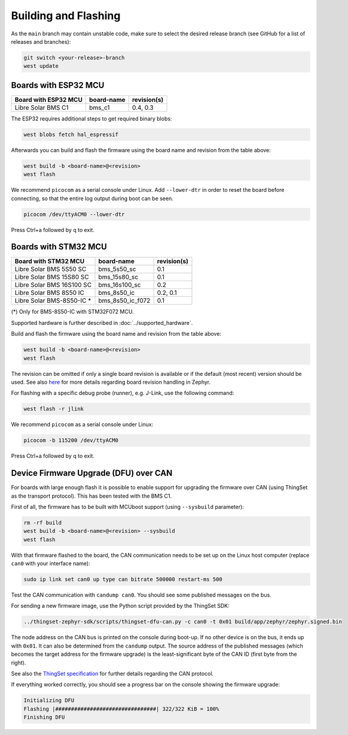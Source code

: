 Building and Flashing
=====================

As the ``main`` branch may contain unstable code, make sure to select the desired release branch
(see GitHub for a list of releases and branches):

.. code-block:: bash

    git switch <your-release>-branch
    west update

Boards with ESP32 MCU
"""""""""""""""""""""

+-----------------------------+----------------------+----------------+
| Board with ESP32 MCU        | board-name           | revision(s)    |
+=============================+======================+================+
| Libre Solar BMS C1          | bms_c1               | 0.4, 0.3       |
+-----------------------------+----------------------+----------------+

The ESP32 requires additional steps to get required binary blobs:

.. code-block:: bash

    west blobs fetch hal_espressif

Afterwards you can build and flash the firmware using the board name and revision from the table
above:

.. code-block:: bash

    west build -b <board-name>@<revision>
    west flash

We recommend ``picocom`` as a serial console under Linux. Add ``--lower-dtr`` in order
to reset the board before connecting, so that the entire log output during boot can be seen.

.. code-block:: bash

    picocom /dev/ttyACM0 --lower-dtr

Press Ctrl+a followed by q to exit.

Boards with STM32 MCU
"""""""""""""""""""""

+-----------------------------+----------------------+----------------+
| Board with STM32 MCU        | board-name           | revision(s)    |
+=============================+======================+================+
| Libre Solar BMS 5S50 SC     | bms_5s50_sc          | 0.1            |
+-----------------------------+----------------------+----------------+
| Libre Solar BMS 15S80 SC    | bms_15s80_sc         | 0.1            |
+-----------------------------+----------------------+----------------+
| Libre Solar BMS 16S100 SC   | bms_16s100_sc        | 0.2            |
+-----------------------------+----------------------+----------------+
| Libre Solar BMS 8S50 IC     | bms_8s50_ic          | 0.2, 0.1       |
+-----------------------------+----------------------+----------------+
| Libre Solar BMS-8S50-IC *   | bms_8s50_ic_f072     | 0.1            |
+-----------------------------+----------------------+----------------+

(*) Only for BMS-8S50-IC with STM32F072 MCU.

Supported hardware is further described in :doc:`../supported_hardware`.

Build and flash the firmware using the board name and revision from the table above:

.. code-block:: bash

    west build -b <board-name>@<revision>
    west flash

The revision can be omitted if only a single board revision is available or if
the default (most recent) version should be used. See also
`here <https://docs.zephyrproject.org/latest/application/index.html#application-board-version>`_
for more details regarding board revision handling in Zephyr.

For flashing with a specific debug probe (runner), e.g. J-Link, use the following command:

.. code-block:: bash

    west flash -r jlink

We recommend ``picocom`` as a serial console under Linux:

.. code-block:: bash

    picocom -b 115200 /dev/ttyACM0

Press Ctrl+a followed by q to exit.

Device Firmware Upgrade (DFU) over CAN
""""""""""""""""""""""""""""""""""""""

For boards with large enough flash it is possible to enable support for upgrading the firmware over
CAN (using ThingSet as the transport protocol). This has been tested with the BMS C1.

First of all, the firmware has to be built with MCUboot support (using ``--sysbuild`` parameter):

.. code-block:: bash

    rm -rf build
    west build -b <board-name>@<revision> --sysbuild
    west flash

With that firmware flashed to the board, the CAN communication needs to be set up on the Linux host
computer (replace ``can0`` with your interface name):

.. code-block:: bash

    sudo ip link set can0 up type can bitrate 500000 restart-ms 500

Test the CAN communication with ``candump can0``. You should see some published messages on the bus.

For sending a new firmware image, use the Python script provided by the ThingSet SDK:

.. code-block:: bash

    ../thingset-zephyr-sdk/scripts/thingset-dfu-can.py -c can0 -t 0x01 build/app/zephyr/zephyr.signed.bin

The node address on the CAN bus is printed on the console during boot-up. If no other device is on
the bus, it ends up with ``0x01``. It can also be determined from the ``candump`` output. The source
address of the published messages (which becomes the target address for the firmware upgrade) is the
least-significant byte of the CAN ID (first byte from the right).

See also the `ThingSet specification <https://thingset.io>`_ for further details regarding the CAN
protocol.

If everything worked correctly, you should see a progress bar on the console showing the firmware
upgrade:

.. code-block:: bash

    Initializing DFU
    Flashing |################################| 322/322 KiB = 100%
    Finishing DFU

